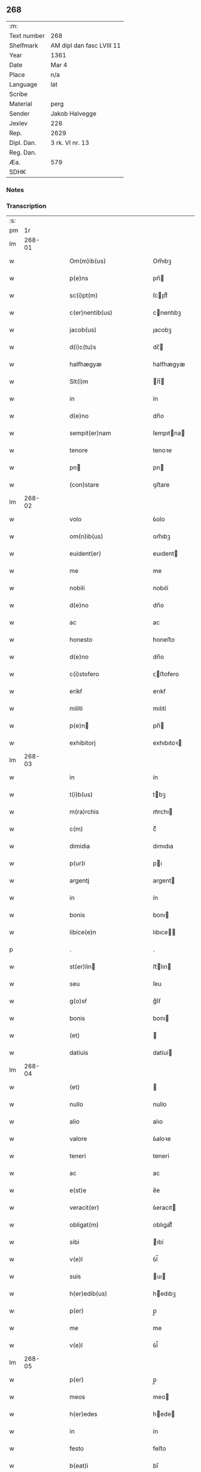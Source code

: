 ** 268
| :m:         |                           |
| Text number | 268                       |
| Shelfmark   | AM dipl dan fasc LVIII 11 |
| Year        | 1361                      |
| Date        | Mar 4                     |
| Place       | n/a                       |
| Language    | lat                       |
| Scribe      |                           |
| Material    | perg                      |
| Sender      | Jakob Halvegge            |
| Jexlev      | 228                       |
| Rep.        | 2629                      |
| Dipl. Dan.  | 3 rk. VI nr. 13           |
| Reg. Dan.   |                           |
| Æa.         | 579                       |
| SDHK        |                           |

*** Notes


*** Transcription
| :s: |        |   |   |   |   |                                            |                                            |   |   |   |   |     |   |   |    |               |
| pm  |     1r |   |   |   |   |                                            |                                            |   |   |   |   |     |   |   |    |               |
| lm  | 268-01 |   |   |   |   |                                            |                                            |   |   |   |   |     |   |   |    |               |
| w   |        |   |   |   |   | Om(m)ib(us)                                | Om̅ıbꝫ                                      |   |   |   |   | lat |   |   |    |        268-01 |
| w   |        |   |   |   |   | p(e)ns                                     | pn̅                                        |   |   |   |   | lat |   |   |    |        268-01 |
| w   |        |   |   |   |   | sc(i)pt(m)                                 | ſcptͫ                                      |   |   |   |   | lat |   |   |    |        268-01 |
| w   |        |   |   |   |   | c(er)nentib(us)                            | cnentıbꝫ                                  |   |   |   |   | lat |   |   |    |        268-01 |
| w   |        |   |   |   |   | jacob(us)                                  | ȷacobꝫ                                     |   |   |   |   | lat |   |   |    |        268-01 |
| w   |        |   |   |   |   | d(i)c(tu)s                                 | dc̅                                        |   |   |   |   | lat |   |   |    |        268-01 |
| w   |        |   |   |   |   | halfhægyæ                                  | halfhægyæ                                  |   |   |   |   | lat |   |   |    |        268-01 |
| w   |        |   |   |   |   | Slt(i)m                                    | lt̅                                       |   |   |   |   | lat |   |   |    |        268-01 |
| w   |        |   |   |   |   | in                                         | ín                                         |   |   |   |   | lat |   |   |    |        268-01 |
| w   |        |   |   |   |   | d(e)no                                     | dn̅o                                        |   |   |   |   | lat |   |   |    |        268-01 |
| w   |        |   |   |   |   | sempit(er)nam                              | ſempıtna                                 |   |   |   |   | lat |   |   |    |        268-01 |
| w   |        |   |   |   |   | tenore                                     | tenoꝛe                                     |   |   |   |   | lat |   |   | =  |        268-01 |
| w   |        |   |   |   |   | pn                                        | pn                                        |   |   |   |   | lat |   |   | == |        268-01 |
| w   |        |   |   |   |   | (con)stare                                 | ꝯﬅare                                      |   |   |   |   | lat |   |   |    |        268-01 |
| lm  | 268-02 |   |   |   |   |                                            |                                            |   |   |   |   |     |   |   |    |               |
| w   |        |   |   |   |   | volo                                       | ỽolo                                       |   |   |   |   | lat |   |   |    |        268-02 |
| w   |        |   |   |   |   | om(n)ib(us)                                | om̅ıbꝫ                                      |   |   |   |   | lat |   |   |    |        268-02 |
| w   |        |   |   |   |   | euident(er)                                | euıdent                                   |   |   |   |   | lat |   |   |    |        268-02 |
| w   |        |   |   |   |   | me                                         | me                                         |   |   |   |   | lat |   |   |    |        268-02 |
| w   |        |   |   |   |   | nobili                                     | nobılí                                     |   |   |   |   | lat |   |   |    |        268-02 |
| w   |        |   |   |   |   | d(e)no                                     | dn̅o                                        |   |   |   |   | lat |   |   |    |        268-02 |
| w   |        |   |   |   |   | ac                                         | ac                                         |   |   |   |   | lat |   |   |    |        268-02 |
| w   |        |   |   |   |   | honesto                                    | honeﬅo                                     |   |   |   |   | lat |   |   |    |        268-02 |
| w   |        |   |   |   |   | d(e)no                                     | dn̅o                                        |   |   |   |   | lat |   |   |    |        268-02 |
| w   |        |   |   |   |   | c(i)stofero                                | ᴄﬅofero                                   |   |   |   |   | lat |   |   |    |        268-02 |
| w   |        |   |   |   |   | erikẜ                                      | erıkẜ                                      |   |   |   |   | lat |   |   |    |        268-02 |
| w   |        |   |   |   |   | militi                                     | mılıtí                                     |   |   |   |   | lat |   |   |    |        268-02 |
| w   |        |   |   |   |   | p(e)n                                     | pn̅                                        |   |   |   |   | lat |   |   | =  |        268-02 |
| w   |        |   |   |   |   | exhibitorj                                 | exhıbıtoꝛ                                 |   |   |   |   | lat |   |   | == |        268-02 |
| lm  | 268-03 |   |   |   |   |                                            |                                            |   |   |   |   |     |   |   |    |               |
| w   |        |   |   |   |   | in                                         | ín                                         |   |   |   |   | lat |   |   |    |        268-03 |
| w   |        |   |   |   |   | t(i)b(us)                                  | tbꝫ                                       |   |   |   |   | lat |   |   |    |        268-03 |
| w   |        |   |   |   |   | m(ra)rchis                                 | mᷓrchı                                     |   |   |   |   | lat |   |   |    |        268-03 |
| w   |        |   |   |   |   | c(m)                                       | cͫ                                          |   |   |   |   | lat |   |   |    |        268-03 |
| w   |        |   |   |   |   | dimidia                                    | dımıdıa                                    |   |   |   |   | lat |   |   |    |        268-03 |
| w   |        |   |   |   |   | p(ur)i                                     | pı                                        |   |   |   |   | lat |   |   |    |        268-03 |
| w   |        |   |   |   |   | argentj                                    | argent                                    |   |   |   |   | lat |   |   |    |        268-03 |
| w   |        |   |   |   |   | in                                         | ín                                         |   |   |   |   | lat |   |   |    |        268-03 |
| w   |        |   |   |   |   | bonis                                      | bonı                                      |   |   |   |   | lat |   |   |    |        268-03 |
| w   |        |   |   |   |   | libice(e)n                                 | lıbıce̅                                    |   |   |   |   | lat |   |   |    |        268-03 |
| p   |        |   |   |   |   | .                                          | .                                          |   |   |   |   | lat |   |   |    |        268-03 |
| w   |        |   |   |   |   | st(er)lin                                 | ﬅlın                                     |   |   |   |   | lat |   |   |    |        268-03 |
| w   |        |   |   |   |   | seu                                        | ſeu                                        |   |   |   |   | lat |   |   |    |        268-03 |
| w   |        |   |   |   |   | g(o)sẜ                                     | gͦſẜ                                        |   |   |   |   | lat |   |   |    |        268-03 |
| w   |        |   |   |   |   | bonis                                      | bonı                                      |   |   |   |   | lat |   |   |    |        268-03 |
| w   |        |   |   |   |   | (et)                                       |                                           |   |   |   |   | lat |   |   |    |        268-03 |
| w   |        |   |   |   |   | datiuis                                    | datíuí                                    |   |   |   |   | lat |   |   |    |        268-03 |
| lm  | 268-04 |   |   |   |   |                                            |                                            |   |   |   |   |     |   |   |    |               |
| w   |        |   |   |   |   | (et)                                       |                                           |   |   |   |   | lat |   |   |    |        268-04 |
| w   |        |   |   |   |   | nullo                                      | nullo                                      |   |   |   |   | lat |   |   |    |        268-04 |
| w   |        |   |   |   |   | alio                                       | alıo                                       |   |   |   |   | lat |   |   |    |        268-04 |
| w   |        |   |   |   |   | valore                                     | ỽaloꝛe                                     |   |   |   |   | lat |   |   |    |        268-04 |
| w   |        |   |   |   |   | teneri                                     | tenerí                                     |   |   |   |   | lat |   |   |    |        268-04 |
| w   |        |   |   |   |   | ac                                         | ac                                         |   |   |   |   | lat |   |   |    |        268-04 |
| w   |        |   |   |   |   | e(st)e                                     | e̅e                                         |   |   |   |   | lat |   |   |    |        268-04 |
| w   |        |   |   |   |   | veracit(er)                                | ỽeracıt                                   |   |   |   |   | lat |   |   |    |        268-04 |
| w   |        |   |   |   |   | obligat(m)                                 | oblıgatͫ                                    |   |   |   |   | lat |   |   |    |        268-04 |
| w   |        |   |   |   |   | sibi                                       | ıbí                                       |   |   |   |   | lat |   |   |    |        268-04 |
| w   |        |   |   |   |   | v(e)l                                      | ỽl̅                                         |   |   |   |   | lat |   |   |    |        268-04 |
| w   |        |   |   |   |   | suis                                       | uı                                       |   |   |   |   | lat |   |   |    |        268-04 |
| w   |        |   |   |   |   | h(er)edib(us)                              | hedıbꝫ                                    |   |   |   |   | lat |   |   |    |        268-04 |
| w   |        |   |   |   |   | p(er)                                      | p̲                                          |   |   |   |   | lat |   |   |    |        268-04 |
| w   |        |   |   |   |   | me                                         | me                                         |   |   |   |   | lat |   |   |    |        268-04 |
| w   |        |   |   |   |   | v(e)l                                      | ỽl̅                                         |   |   |   |   | lat |   |   |    |        268-04 |
| lm  | 268-05 |   |   |   |   |                                            |                                            |   |   |   |   |     |   |   |    |               |
| w   |        |   |   |   |   | p(er)                                      | p̲                                          |   |   |   |   | lat |   |   |    |        268-05 |
| w   |        |   |   |   |   | meos                                       | meo                                       |   |   |   |   | lat |   |   |    |        268-05 |
| w   |        |   |   |   |   | h(er)edes                                  | hede                                     |   |   |   |   | lat |   |   |    |        268-05 |
| w   |        |   |   |   |   | in                                         | ín                                         |   |   |   |   | lat |   |   |    |        268-05 |
| w   |        |   |   |   |   | festo                                      | feﬅo                                       |   |   |   |   | lat |   |   |    |        268-05 |
| w   |        |   |   |   |   | b(eat)i                                    | bı̅                                         |   |   |   |   | lat |   |   |    |        268-05 |
| w   |        |   |   |   |   | mikaelis                                   | mıkaelı                                   |   |   |   |   | lat |   |   |    |        268-05 |
| w   |        |   |   |   |   | jam                                        | ȷa                                        |   |   |   |   | lat |   |   |    |        268-05 |
| w   |        |   |   |   |   | p(ro)xi(n)o                                | ꝓxı̅o                                       |   |   |   |   | lat |   |   |    |        268-05 |
| w   |        |   |   |   |   | vent(ur)o                                  | ỽento                                     |   |   |   |   | lat |   |   |    |        268-05 |
| w   |        |   |   |   |   | absq(ue)                                   | abſqꝫ                                      |   |   |   |   | lat |   |   |    |        268-05 |
| w   |        |   |   |   |   | om(m)j                                     | om̅ȷ                                        |   |   |   |   | lat |   |   |    |        268-05 |
| w   |        |   |   |   |   | inpedim(m)to                               | ınpedım̅to                                  |   |   |   |   | lat |   |   |    |        268-05 |
| w   |        |   |   |   |   | (et)                                       |                                           |   |   |   |   | lat |   |   |    |        268-05 |
| w   |        |   |   |   |   | p(ro)t(i)cco(m)ie                          | ꝓt̅cco̅ıe                                    |   |   |   |   | lat |   |   |    |        268-05 |
| lm  | 268-06 |   |   |   |   |                                            |                                            |   |   |   |   |     |   |   |    |               |
| w   |        |   |   |   |   | vtiq(ue)                                   | ỽtıqꝫ                                      |   |   |   |   | lat |   |   |    |        268-06 |
| w   |        |   |   |   |   | p(er)soluend(e)                            | p̲ſoluen                                   |   |   |   |   | lat |   |   |    |        268-06 |
| w   |        |   |   |   |   | p(ro)                                      | ꝓ                                          |   |   |   |   | lat |   |   |    |        268-06 |
| w   |        |   |   |   |   | qua                                        | qua                                        |   |   |   |   | lat |   |   |    |        268-06 |
| w   |        |   |   |   |   | quidam                                     | quıda                                     |   |   |   |   | lat |   |   |    |        268-06 |
| w   |        |   |   |   |   | su(m)ma                                    | ſu̅ma                                       |   |   |   |   | lat |   |   |    |        268-06 |
| w   |        |   |   |   |   | argentj                                    | argent                                    |   |   |   |   | lat |   |   |    |        268-06 |
| w   |        |   |   |   |   | d(i)c(t)o                                  | dc̅o                                        |   |   |   |   | lat |   |   |    |        268-06 |
| w   |        |   |   |   |   | d(e)no                                     | dn̅o                                        |   |   |   |   | lat |   |   |    |        268-06 |
| w   |        |   |   |   |   | c(i)stofero                                | cﬅofero                                   |   |   |   |   | lat |   |   |    |        268-06 |
| w   |        |   |   |   |   | om(n)ia                                    | om̅ıa                                       |   |   |   |   | lat |   |   |    |        268-06 |
| w   |        |   |   |   |   | bona                                       | bona                                       |   |   |   |   | lat |   |   |    |        268-06 |
| w   |        |   |   |   |   | mea                                        | mea                                        |   |   |   |   | lat |   |   |    |        268-06 |
| w   |        |   |   |   |   | mobi¦lia                                   | mobı¦lıa                                   |   |   |   |   | lat |   |   |    | 268-06—268-07 |
| w   |        |   |   |   |   | (et)                                       |                                           |   |   |   |   | lat |   |   |    |        268-07 |
| w   |        |   |   |   |   | inmobilia                                  | ínmobılıa                                  |   |   |   |   | lat |   |   |    |        268-07 |
| w   |        |   |   |   |   | in                                         | ín                                         |   |   |   |   | lat |   |   |    |        268-07 |
| w   |        |   |   |   |   | aanstorp                                   | aanﬅoꝛp                                    |   |   |   |   | lat |   |   |    |        268-07 |
| w   |        |   |   |   |   | in                                         | ín                                         |   |   |   |   | lat |   |   |    |        268-07 |
| w   |        |   |   |   |   | Ringstathah(etiam)                         | Rıngſtathah̅                               |   |   |   |   | lat |   |   |    |        268-07 |
| w   |        |   |   |   |   | sita                                       | ſıta                                       |   |   |   |   | lat |   |   |    |        268-07 |
| w   |        |   |   |   |   |                                           |                                           |   |   |   |   | lat |   |   |    |        268-07 |
| w   |        |   |   |   |   | om(n)ib(us)                                | om̅ıbꝫ                                      |   |   |   |   | lat |   |   |    |        268-07 |
| w   |        |   |   |   |   | (et)                                       |                                           |   |   |   |   | lat |   |   |    |        268-07 |
| w   |        |   |   |   |   | singulis                                   | ſıngulı                                   |   |   |   |   | lat |   |   |    |        268-07 |
| w   |        |   |   |   |   | d(i)c(t)or(um)                             | dc̅oꝝ                                       |   |   |   |   | lat |   |   |    |        268-07 |
| w   |        |   |   |   |   | bonor(um)                                  | bonoꝝ                                      |   |   |   |   | lat |   |   |    |        268-07 |
| lm  | 268-08 |   |   |   |   |                                            |                                            |   |   |   |   |     |   |   |    |               |
| w   |        |   |   |   |   | p(er)tinenc(is)                            | p̲tınencꝭ                                   |   |   |   |   | lat |   |   |    |        268-08 |
| w   |        |   |   |   |   | ag(i)s                                     | ag                                       |   |   |   |   | lat |   |   |    |        268-08 |
| w   |        |   |   |   |   | prat(is)                                   | pratꝭ                                      |   |   |   |   | lat |   |   |    |        268-08 |
| w   |        |   |   |   |   | pascuis                                    | paſcuı                                    |   |   |   |   | lat |   |   |    |        268-08 |
| w   |        |   |   |   |   | siluis                                     | ſıluı                                     |   |   |   |   | lat |   |   |    |        268-08 |
| w   |        |   |   |   |   | humidis                                    | humıdı                                    |   |   |   |   | lat |   |   |    |        268-08 |
| w   |        |   |   |   |   | (et)                                       |                                           |   |   |   |   | lat |   |   |    |        268-08 |
| w   |        |   |   |   |   | sicc(is)                                   | ſıccꝭ                                      |   |   |   |   | lat |   |   |    |        268-08 |
| w   |        |   |   |   |   | null(m)                                    | null̅                                       |   |   |   |   | lat |   |   |    |        268-08 |
| w   |        |   |   |   |   | penit(us)                                  | penıtꝰ                                     |   |   |   |   | lat |   |   |    |        268-08 |
| w   |        |   |   |   |   | except(is)                                 | exceptꝭ                                    |   |   |   |   | lat |   |   |    |        268-08 |
| w   |        |   |   |   |   | q(o)cumq(ue)                               | qͦcumqꝫ                                     |   |   |   |   | lat |   |   |    |        268-08 |
| w   |        |   |   |   |   | no(m)ie                                    | no̅ıe                                       |   |   |   |   | lat |   |   |    |        268-08 |
| lm  | 268-09 |   |   |   |   |                                            |                                            |   |   |   |   |     |   |   |    |               |
| w   |        |   |   |   |   | censeant(ur)                               | cenſeant                                  |   |   |   |   | lat |   |   |    |        268-09 |
| w   |        |   |   |   |   | inpignero                                  | ınpıgnero                                  |   |   |   |   | lat |   |   |    |        268-09 |
| w   |        |   |   |   |   | p(er)                                      | p̲                                          |   |   |   |   | lat |   |   |    |        268-09 |
| w   |        |   |   |   |   | p(e)ntes                                   | pn̅te                                      |   |   |   |   | lat |   |   |    |        268-09 |
| p   |        |   |   |   |   | .                                          | .                                          |   |   |   |   | lat |   |   |    |        268-09 |
| w   |        |   |   |   |   | tali                                       | talí                                       |   |   |   |   | lat |   |   |    |        268-09 |
| w   |        |   |   |   |   | (con)dico(m)ie                             | ꝯdıco̅ıe                                    |   |   |   |   | lat |   |   |    |        268-09 |
| w   |        |   |   |   |   | p(m)habita                                 | p̅habıta                                    |   |   |   |   | lat |   |   |    |        268-09 |
| w   |        |   |   |   |   | q(uod)                                     | ꝙ                                          |   |   |   |   | lat |   |   |    |        268-09 |
| w   |        |   |   |   |   | si                                         | ſí                                         |   |   |   |   | lat |   |   |    |        268-09 |
| w   |        |   |   |   |   | i<supplied¤type "restoration">n</supplied> | í<supplied¤type "restoration">n</supplied> |   |   |   |   | lat |   |   |    |        268-09 |
| w   |        |   |   |   |   | p(m)fixo                                   | p̅fıxo                                      |   |   |   |   | lat |   |   |    |        268-09 |
| w   |        |   |   |   |   | t(er)mino                                  | tmíno                                     |   |   |   |   | lat |   |   |    |        268-09 |
| w   |        |   |   |   |   | m(ihi)                                     | m                                         |   |   |   |   | lat |   |   |    |        268-09 |
| w   |        |   |   |   |   | in                                         | ín                                         |   |   |   |   | lat |   |   |    |        268-09 |
| w   |        |   |   |   |   | soluendo                                   | ſoluendo                                   |   |   |   |   | lat |   |   |    |        268-09 |
| lm  | 268-10 |   |   |   |   |                                            |                                            |   |   |   |   |     |   |   |    |               |
| w   |        |   |   |   |   | defecero                                   | defecero                                   |   |   |   |   | lat |   |   |    |        268-10 |
| w   |        |   |   |   |   | ext(c)                                     | extͨ                                        |   |   |   |   | lat |   |   |    |        268-10 |
| w   |        |   |   |   |   | idem                                       | ıde                                       |   |   |   |   | lat |   |   |    |        268-10 |
| w   |        |   |   |   |   | d(omi)n(u)s                                | dn̅                                        |   |   |   |   | lat |   |   |    |        268-10 |
| w   |        |   |   |   |   | c(i)stofer(us)                             | ᴄﬅoferꝰ                                   |   |   |   |   | lat |   |   |    |        268-10 |
| w   |        |   |   |   |   | fruct(us)                                  | fruꝰ                                      |   |   |   |   | lat |   |   |    |        268-10 |
| w   |        |   |   |   |   | Reddit(us)                                 | Reddıtꝰ                                    |   |   |   |   | lat |   |   |    |        268-10 |
| w   |        |   |   |   |   | ac                                         | ac                                         |   |   |   |   | lat |   |   |    |        268-10 |
| w   |        |   |   |   |   | om(n)ia                                    | om̅ıa                                       |   |   |   |   | lat |   |   |    |        268-10 |
| w   |        |   |   |   |   | alia                                       | alıa                                       |   |   |   |   | lat |   |   |    |        268-10 |
| w   |        |   |   |   |   | t(i)buta                                   | tbuta                                     |   |   |   |   | lat |   |   |    |        268-10 |
| w   |        |   |   |   |   | de                                         | de                                         |   |   |   |   | lat |   |   |    |        268-10 |
| w   |        |   |   |   |   | d(i)c(t)is                                 | dc̅ı                                       |   |   |   |   | lat |   |   |    |        268-10 |
| w   |        |   |   |   |   | bonis                                      | bonı                                      |   |   |   |   | lat |   |   |    |        268-10 |
| lm  | 268-11 |   |   |   |   |                                            |                                            |   |   |   |   |     |   |   |    |               |
| w   |        |   |   |   |   | p(ro)uenienc(ium)                          | ꝓuenıen                                   |   |   |   |   | lat |   |   |    |        268-11 |
| w   |        |   |   |   |   | s(m)bleuabit                               | ſ̅bleuabít                                  |   |   |   |   | lat |   |   |    |        268-11 |
| w   |        |   |   |   |   | annuatim                                   | annuatí                                   |   |   |   |   | lat |   |   |    |        268-11 |
| w   |        |   |   |   |   | ac                                         | ac                                         |   |   |   |   | lat |   |   |    |        268-11 |
| w   |        |   |   |   |   | e                                         | e                                         |   |   |   |   | lat |   |   |    |        268-11 |
| w   |        |   |   |   |   | anno                                       | anno                                       |   |   |   |   | lat |   |   |    |        268-11 |
| w   |        |   |   |   |   | Redempc(i)ois                              | Redempc̅oı                                 |   |   |   |   | lat |   |   |    |        268-11 |
| w   |        |   |   |   |   | bonor(um)                                  | bonoꝝ                                      |   |   |   |   | lat |   |   |    |        268-11 |
| w   |        |   |   |   |   | p(m)d(i)c(t)or(um)                         | p̅dc̅oꝝ                                      |   |   |   |   | lat |   |   |    |        268-11 |
| w   |        |   |   |   |   | quo                                        | quo                                        |   |   |   |   | lat |   |   |    |        268-11 |
| w   |        |   |   |   |   | dc(i)a                                     | dc̅a                                        |   |   |   |   | lat |   |   |    |        268-11 |
| w   |        |   |   |   |   | bona                                       | bona                                       |   |   |   |   | lat |   |   |    |        268-11 |
| lm  | 268-12 |   |   |   |   |                                            |                                            |   |   |   |   |     |   |   |    |               |
| w   |        |   |   |   |   | Redima(m)t(ur)                             | Redıma̅t                                   |   |   |   |   | lat |   |   |    |        268-12 |
| w   |        |   |   |   |   | p(ro)                                      | ꝓ                                          |   |   |   |   | lat |   |   |    |        268-12 |
| w   |        |   |   |   |   | dc(i)a                                     | dc̅a                                        |   |   |   |   | lat |   |   |    |        268-12 |
| w   |        |   |   |   |   | su(m)ma                                    | ſu̅ma                                       |   |   |   |   | lat |   |   |    |        268-12 |
| w   |        |   |   |   |   | argentj                                    | argent                                    |   |   |   |   | lat |   |   |    |        268-12 |
| p   |        |   |   |   |   | .                                          | .                                          |   |   |   |   | lat |   |   |    |        268-12 |
| w   |        |   |   |   |   | fruct(us)                                  | fruꝰ                                      |   |   |   |   | lat |   |   |    |        268-12 |
| w   |        |   |   |   |   | (et)                                       |                                           |   |   |   |   | lat |   |   |    |        268-12 |
| w   |        |   |   |   |   | Reddit(us)                                 | Reddıtꝰ                                    |   |   |   |   | lat |   |   |    |        268-12 |
| w   |        |   |   |   |   | ac                                         | ac                                         |   |   |   |   | lat |   |   |    |        268-12 |
| w   |        |   |   |   |   | om(n)ia                                    | om̅ıa                                       |   |   |   |   | lat |   |   |    |        268-12 |
| w   |        |   |   |   |   | (et)                                       |                                           |   |   |   |   | lat |   |   |    |        268-12 |
| w   |        |   |   |   |   | singula                                    | ſıngula                                    |   |   |   |   | lat |   |   |    |        268-12 |
| w   |        |   |   |   |   | vt                                         | vt                                         |   |   |   |   | lat |   |   |    |        268-12 |
| w   |        |   |   |   |   | p(m)mittit(ur)                             | p̅mıttıt᷑                                    |   |   |   |   | lat |   |   |    |        268-12 |
| w   |        |   |   |   |   | leuabit                                    | leuabıt                                    |   |   |   |   | lat |   |   |    |        268-12 |
| lm  | 268-13 |   |   |   |   |                                            |                                            |   |   |   |   |     |   |   |    |               |
| w   |        |   |   |   |   | d(omi)n(u)s                                | dn̅                                        |   |   |   |   | lat |   |   |    |        268-13 |
| w   |        |   |   |   |   | c(i)stofer(us)                             | cﬅoferꝰ                                   |   |   |   |   | lat |   |   |    |        268-13 |
| w   |        |   |   |   |   | seped(i)c(tu)s                             | ſepedc̅                                    |   |   |   |   | lat |   |   |    |        268-13 |
| p   |        |   |   |   |   | .                                          | .                                          |   |   |   |   | lat |   |   |    |        268-13 |
| w   |        |   |   |   |   | don(c)                                     | donͨ                                        |   |   |   |   | lat |   |   |    |        268-13 |
| w   |        |   |   |   |   | dc(i)a                                     | dc̅a                                        |   |   |   |   | lat |   |   |    |        268-13 |
| w   |        |   |   |   |   | su(m)ma                                    | ſu̅ma                                       |   |   |   |   | lat |   |   |    |        268-13 |
| w   |        |   |   |   |   | argenti                                    | argentí                                    |   |   |   |   | lat |   |   |    |        268-13 |
| w   |        |   |   |   |   | totalit(er)                                | totalıt                                   |   |   |   |   | lat |   |   |    |        268-13 |
| w   |        |   |   |   |   | fuerit                                     | fuerıt                                     |   |   |   |   | lat |   |   |    |        268-13 |
| w   |        |   |   |   |   | p(er)soluta                                | p̲ſoluta                                    |   |   |   |   | lat |   |   |    |        268-13 |
| w   |        |   |   |   |   | in                                         | ín                                         |   |   |   |   | lat |   |   |    |        268-13 |
| w   |        |   |   |   |   | sortem                                     | ſoꝛte                                     |   |   |   |   | lat |   |   |    |        268-13 |
| w   |        |   |   |   |   | p(i)ncipal(m)                              | pncıpal̅                                   |   |   |   |   | lat |   |   |    |        268-13 |
| lm  | 268-14 |   |   |   |   |                                            |                                            |   |   |   |   |     |   |   |    |               |
| w   |        |   |   |   |   | argenti                                    | argentí                                    |   |   |   |   | lat |   |   |    |        268-14 |
| w   |        |   |   |   |   | minime                                     | míníme                                     |   |   |   |   | lat |   |   |    |        268-14 |
| w   |        |   |   |   |   | (con)putand(e)                             | ꝯputan                                    |   |   |   |   | lat |   |   |    |        268-14 |
| w   |        |   |   |   |   | insup(er)                                  | ınſup̲                                      |   |   |   |   | lat |   |   |    |        268-14 |
| w   |        |   |   |   |   | obligo                                     | oblıgo                                     |   |   |   |   | lat |   |   |    |        268-14 |
| w   |        |   |   |   |   | me                                         | me                                         |   |   |   |   | lat |   |   |    |        268-14 |
| w   |        |   |   |   |   | (et)                                       |                                           |   |   |   |   | lat |   |   |    |        268-14 |
| w   |        |   |   |   |   | meos                                       | meo                                       |   |   |   |   | lat |   |   |    |        268-14 |
| w   |        |   |   |   |   | h(er)edes                                  | hede                                     |   |   |   |   | lat |   |   |    |        268-14 |
| w   |        |   |   |   |   | q(uod)                                     | ꝙ                                          |   |   |   |   | lat |   |   |    |        268-14 |
| w   |        |   |   |   |   | si                                         | ſí                                         |   |   |   |   | lat |   |   |    |        268-14 |
| w   |        |   |   |   |   | p(m)d(i)c(tu)s                             | p̅dc̅                                       |   |   |   |   | lat |   |   |    |        268-14 |
| w   |        |   |   |   |   | d(omi)n(u)s                                | dn̅                                        |   |   |   |   | lat |   |   |    |        268-14 |
| w   |        |   |   |   |   | c(i)stofer(us)                             | ᴄﬅoferꝰ                                   |   |   |   |   | lat |   |   |    |        268-14 |
| w   |        |   |   |   |   | bona                                       | bona                                       |   |   |   |   | lat |   |   |    |        268-14 |
| lm  | 268-15 |   |   |   |   |                                            |                                            |   |   |   |   |     |   |   |    |               |
| w   |        |   |   |   |   | a(e)ndc(i)a                                | an̅dc̅a                                      |   |   |   |   | lat |   |   |    |        268-15 |
| p   |        |   |   |   |   | .                                          | .                                          |   |   |   |   | lat |   |   |    |        268-15 |
| w   |        |   |   |   |   | ca(m)                                      | ca̅                                         |   |   |   |   | lat |   |   |    |        268-15 |
| w   |        |   |   |   |   | mee                                        | mee                                        |   |   |   |   | lat |   |   |    |        268-15 |
| w   |        |   |   |   |   | ap(ro)prop(i)ac(i)ois                      | aropac̅oı                                |   |   |   |   | lat |   |   |    |        268-15 |
| w   |        |   |   |   |   | v(e)l                                      | ỽl̅                                         |   |   |   |   | lat |   |   |    |        268-15 |
| w   |        |   |   |   |   | alit(er)cumq(ue)                           | alıtcumqꝫ                                 |   |   |   |   | lat |   |   |    |        268-15 |
| w   |        |   |   |   |   | ẜm(m)                                      | ẜ̅                                         |   |   |   |   | lat |   |   |    |        268-15 |
| w   |        |   |   |   |   | leges                                      | lege                                      |   |   |   |   | lat |   |   |    |        268-15 |
| w   |        |   |   |   |   | t(er)re                                    | tre                                       |   |   |   |   | lat |   |   |    |        268-15 |
| w   |        |   |   |   |   | inf(ra)                                    | ınfᷓ                                        |   |   |   |   | lat |   |   |    |        268-15 |
| w   |        |   |   |   |   | t(er)minu(m)                               | tmınu̅                                     |   |   |   |   | lat |   |   |    |        268-15 |
| w   |        |   |   |   |   | Redempc(i)ois                              | Redempc̅oı                                 |   |   |   |   | lat |   |   |    |        268-15 |
| w   |        |   |   |   |   | amiserit                                   | amıſerít                                   |   |   |   |   | lat |   |   |    |        268-15 |
| lm  | 268-16 |   |   |   |   |                                            |                                            |   |   |   |   |     |   |   |    |               |
| w   |        |   |   |   |   | eidem                                      | eıde                                      |   |   |   |   | lat |   |   |    |        268-16 |
| w   |        |   |   |   |   | d(e)no                                     | dn̅o                                        |   |   |   |   | lat |   |   |    |        268-16 |
| w   |        |   |   |   |   | c(i)stofero                                | cﬅofero                                   |   |   |   |   | lat |   |   |    |        268-16 |
| w   |        |   |   |   |   | v(e)l                                      | ỽl̅                                         |   |   |   |   | lat |   |   |    |        268-16 |
| w   |        |   |   |   |   | SuiS                                       | uı                                       |   |   |   |   | lat |   |   |    |        268-16 |
| w   |        |   |   |   |   | h(er)edib(us)                              | hedıbꝫ                                    |   |   |   |   | lat |   |   |    |        268-16 |
| w   |        |   |   |   |   | a(e)ndcam                                  | an̅dca                                     |   |   |   |   | lat |   |   |    |        268-16 |
| w   |        |   |   |   |   | su(m)mam                                   | ſu̅ma                                      |   |   |   |   | lat |   |   |    |        268-16 |
| w   |        |   |   |   |   | argenti                                    | argentí                                    |   |   |   |   | lat |   |   |    |        268-16 |
| w   |        |   |   |   |   | inf(ra)                                    | ınfᷓ                                        |   |   |   |   | lat |   |   |    |        268-16 |
| w   |        |   |   |   |   | sex                                        | ſex                                        |   |   |   |   | lat |   |   |    |        268-16 |
| w   |        |   |   |   |   | septimanas                                 | ſeptímana                                 |   |   |   |   | lat |   |   |    |        268-16 |
| w   |        |   |   |   |   | d(i)c(tu)m                                 | dc̅                                        |   |   |   |   | lat |   |   |    |        268-16 |
| lm  | 268-17 |   |   |   |   |                                            |                                            |   |   |   |   |     |   |   |    |               |
| w   |        |   |   |   |   | t(er)minu(m)                               | tmınu̅                                     |   |   |   |   | lat |   |   |    |        268-17 |
| w   |        |   |   |   |   | !sb(m)sequente¡                            | !ſb̅ſequente¡                               |   |   |   |   | lat |   |   |    |        268-17 |
| w   |        |   |   |   |   | integ(ra)lit(er)                           | ıntegᷓlıt                                  |   |   |   |   | lat |   |   |    |        268-17 |
| w   |        |   |   |   |   | erogare                                    | erogare                                    |   |   |   |   | lat |   |   |    |        268-17 |
| w   |        |   |   |   |   | ac                                         | ac                                         |   |   |   |   | lat |   |   |    |        268-17 |
| w   |        |   |   |   |   | ip(m)m                                     | ıp̅                                        |   |   |   |   | lat |   |   |    |        268-17 |
| w   |        |   |   |   |   | (et)                                       |                                           |   |   |   |   | lat |   |   |    |        268-17 |
| w   |        |   |   |   |   | h(er)edeS                                  | hede                                     |   |   |   |   | lat |   |   |    |        268-17 |
| w   |        |   |   |   |   | SuoS                                       | uo                                       |   |   |   |   | lat |   |   |    |        268-17 |
| w   |        |   |   |   |   | ab                                         | ab                                         |   |   |   |   | lat |   |   |    |        268-17 |
| w   |        |   |   |   |   | om(m)j                                     | om̅ȷ                                        |   |   |   |   | lat |   |   |    |        268-17 |
| w   |        |   |   |   |   | dampno                                     | dampno                                     |   |   |   |   | lat |   |   |    |        268-17 |
| w   |        |   |   |   |   | q(o)d                                      | qͦd                                         |   |   |   |   | lat |   |   |    |        268-17 |
| w   |        |   |   |   |   | !Raco(m)ie¡                                | !Raco̅ıe¡                                   |   |   |   |   | lat |   |   |    |        268-17 |
| lm  | 268-18 |   |   |   |   |                                            |                                            |   |   |   |   |     |   |   |    |               |
| w   |        |   |   |   |   | d(i)c(t)i                                  | dc̅ı                                        |   |   |   |   | lat |   |   |    |        268-18 |
| w   |        |   |   |   |   | argenti                                    | argentí                                    |   |   |   |   | lat |   |   |    |        268-18 |
| w   |        |   |   |   |   | seu                                        | ſeu                                        |   |   |   |   | lat |   |   |    |        268-18 |
| w   |        |   |   |   |   | bonor(um)                                  | bonoꝝ                                      |   |   |   |   | lat |   |   |    |        268-18 |
| w   |        |   |   |   |   | p(m)d(i)c(t)or(um)                         | p̅dc̅oꝝ                                      |   |   |   |   | lat |   |   |    |        268-18 |
| w   |        |   |   |   |   | inc(ur)r(er)e                              | íncre                                    |   |   |   |   | lat |   |   |    |        268-18 |
| w   |        |   |   |   |   | poterit                                    | poterıt                                    |   |   |   |   | lat |   |   |    |        268-18 |
| w   |        |   |   |   |   | penit(us)                                  | penıtꝰ                                     |   |   |   |   | lat |   |   |    |        268-18 |
| w   |        |   |   |   |   | obẜuare                                    | obẜuare                                    |   |   |   |   | lat |   |   |    |        268-18 |
| p   |        |   |   |   |   | .                                          | .                                          |   |   |   |   | lat |   |   |    |        268-18 |
| w   |        |   |   |   |   | in                                         | ín                                         |   |   |   |   | lat |   |   |    |        268-18 |
| w   |        |   |   |   |   | cui(us)                                    | cuıꝰ                                       |   |   |   |   | lat |   |   |    |        268-18 |
| w   |        |   |   |   |   | Rei                                        | Reí                                        |   |   |   |   | lat |   |   |    |        268-18 |
| w   |        |   |   |   |   | testimoniu(m)                              | teﬅımonıu̅                                  |   |   |   |   | lat |   |   |    |        268-18 |
| lm  | 268-19 |   |   |   |   |                                            |                                            |   |   |   |   |     |   |   |    |               |
| w   |        |   |   |   |   | sigillum                                   | ſıgıllu                                   |   |   |   |   | lat |   |   |    |        268-19 |
| w   |        |   |   |   |   | meu(m)                                     | meu̅                                        |   |   |   |   | lat |   |   |    |        268-19 |
| w   |        |   |   |   |   | vna                                        | ỽna                                        |   |   |   |   | lat |   |   |    |        268-19 |
| w   |        |   |   |   |   |                                           |                                           |   |   |   |   | lat |   |   |    |        268-19 |
| w   |        |   |   |   |   | sigillo                                    | ſıgıllo                                    |   |   |   |   | lat |   |   |    |        268-19 |
| w   |        |   |   |   |   | joh(m)is                                   | ȷoh̅ı                                      |   |   |   |   | lat |   |   |    |        268-19 |
| w   |        |   |   |   |   | matisẜ                                     | matıſẜ                                     |   |   |   |   | lat |   |   |    |        268-19 |
| w   |        |   |   |   |   | Rector(um)                                 | Reoꝝ                                      |   |   |   |   | lat |   |   |    |        268-19 |
| w   |        |   |   |   |   | gn(r)alis                                  | gnᷣalı                                     |   |   |   |   | lat |   |   |    |        268-19 |
| w   |        |   |   |   |   | placitj                                    | placıt                                    |   |   |   |   | lat |   |   |    |        268-19 |
| w   |        |   |   |   |   | syalande(e)n                               | ſyalande̅                                  |   |   |   |   | lat |   |   |    |        268-19 |
| w   |        |   |   |   |   | p(e)ntib(us)                               | pn̅tıbꝫ                                     |   |   |   |   | lat |   |   |    |        268-19 |
| w   |        |   |   |   |   | est                                        | eﬅ                                         |   |   |   |   | lat |   |   |    |        268-19 |
| lm  | 268-20 |   |   |   |   |                                            |                                            |   |   |   |   |     |   |   |    |               |
| w   |        |   |   |   |   | !est¡                                      | !eﬅ¡                                       |   |   |   |   | lat |   |   |    |        268-20 |
| w   |        |   |   |   |   | appensum                                   | aenſu                                    |   |   |   |   | lat |   |   |    |        268-20 |
| w   |        |   |   |   |   | dat(m)                                     | datͫ                                        |   |   |   |   | lat |   |   |    |        268-20 |
| w   |        |   |   |   |   | anno                                       | anno                                       |   |   |   |   | lat |   |   |    |        268-20 |
| w   |        |   |   |   |   | do(i)                                      | do                                        |   |   |   |   | lat |   |   |    |        268-20 |
| p   |        |   |   |   |   | /                                          | /                                          |   |   |   |   | lat |   |   |    |        268-20 |
| w   |        |   |   |   |   | m                                          |                                           |   |   |   |   | lat |   |   |    |        268-20 |
| w   |        |   |   |   |   | ccc                                        | ccc                                        |   |   |   |   | lat |   |   |    |        268-20 |
| w   |        |   |   |   |   | lx                                         | lx                                         |   |   |   |   | lat |   |   |    |        268-20 |
| w   |        |   |   |   |   | p(i)mo                                     | pmo                                       |   |   |   |   | lat |   |   |    |        268-20 |
| w   |        |   |   |   |   | die                                        | dıe                                        |   |   |   |   | lat |   |   |    |        268-20 |
| w   |        |   |   |   |   | b(eat)i                                    | bí̅                                         |   |   |   |   | lat |   |   |    |        268-20 |
| w   |        |   |   |   |   | lucij                                      | lucí                                      |   |   |   |   | lat |   |   |    |        268-20 |
| w   |        |   |   |   |   | martiris                                   | martırı                                   |   |   |   |   | lat |   |   |    |        268-20 |
| lm  | 268-21 |   |   |   |   |                                            |                                            |   |   |   |   |     |   |   |    |               |
| w   |        |   |   |   |   | [3-06-013]                                 | [3-06-013]                                 |   |   |   |   | lat |   |   |    |        268-21 |
| :e: |        |   |   |   |   |                                            |                                            |   |   |   |   |     |   |   |    |               |
